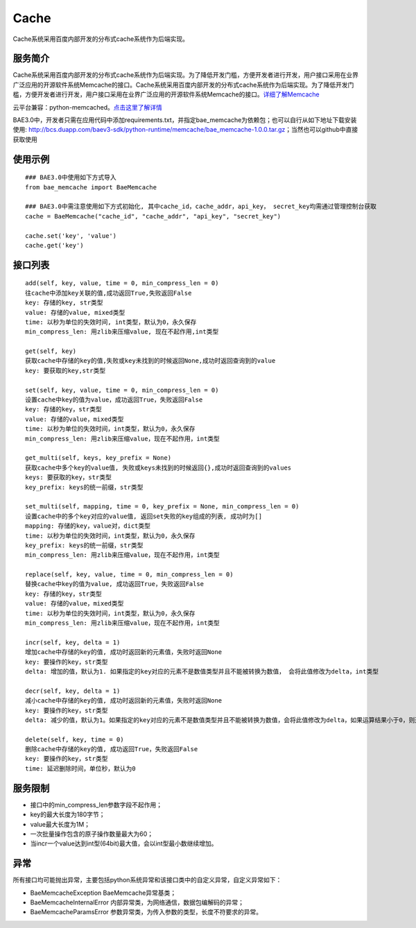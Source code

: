 Cache
=====
Cache系统采用百度内部开发的分布式cache系统作为后端实现。

服务简介
--------
Cache系统采用百度内部开发的分布式cache系统作为后端实现。为了降低开发门槛，方便开发者进行开发，用户接口采用在业界广泛应用的开源软件系统Memcache的接口。Cache系统采用百度内部开发的分布式cache系统作为后端实现。为了降低开发门槛，方便开发者进行开发，用户接口采用在业界广泛应用的开源软件系统Memcache的接口。详细了解Memcache_

云平台兼容：python-memcached。点击这里了解详情_

BAE3.0中，开发者只需在应用代码中添加requirements.txt，并指定bae_memcache为依赖包；也可以自行从如下地址下载安装使用: http://bcs.duapp.com/baev3-sdk/python-runtime/memcache/bae_memcache-1.0.0.tar.gz；当然也可以github中直接获取使用

使用示例
--------
::

    ### BAE3.0中使用如下方式导入
    from bae_memcache import BaeMemcache
    
    ### BAE3.0中需注意使用如下方式初始化, 其中cache_id，cache_addr，api_key， secret_key均需通过管理控制台获取
    cache = BaeMemcache("cache_id", "cache_addr", "api_key", "secret_key")
    
    cache.set('key', 'value')
    cache.get('key')

接口列表
-------------
::

   add(self, key, value, time = 0, min_compress_len = 0)
   往cache中添加key关联的值,成功返回True,失败返回False
   key: 存储的key, str类型
   value: 存储的value, mixed类型
   time: 以秒为单位的失效时间, int类型，默认为0，永久保存
   min_compress_len: 用zlib来压缩value, 现在不起作用,int类型

   get(self, key)
   获取cache中存储的key的值,失败或key未找到的时候返回None,成功时返回查询到的value
   key: 要获取的key,str类型

   set(self, key, value, time = 0, min_compress_len = 0)
   设置cache中key的值为value，成功返回True，失败返回False
   key: 存储的key，str类型
   value: 存储的value，mixed类型
   time: 以秒为单位的失效时间，int类型，默认为0，永久保存
   min_compress_len: 用zlib来压缩value，现在不起作用，int类型

   get_multi(self, keys, key_prefix = None)
   获取cache中多个key的value值, 失败或keys未找到的时候返回{},成功时返回查询到的values
   keys: 要获取的key，str类型
   key_prefix: keys的统一前缀，str类型
  
   set_multi(self, mapping, time = 0, key_prefix = None, min_compress_len = 0)
   设置cache中的多个key对应的value值, 返回set失败的key组成的列表, 成功时为[]
   mapping: 存储的key，value对，dict类型
   time: 以秒为单位的失效时间，int类型，默认为0，永久保存
   key_prefix: keys的统一前缀，str类型
   min_compress_len: 用zlib来压缩value，现在不起作用，int类型

   replace(self, key, value, time = 0, min_compress_len = 0)
   替换cache中key的值为value, 成功返回True，失败返回False
   key: 存储的key，str类型
   value: 存储的value，mixed类型
   time: 以秒为单位的失效时间，int类型，默认为0，永久保存
   min_compress_len: 用zlib来压缩value，现在不起作用，int类型    

   incr(self, key, delta = 1)
   增加cache中存储的key的值, 成功时返回新的元素值，失败时返回None
   key: 要操作的key，str类型
   delta: 增加的值，默认为1. 如果指定的key对应的元素不是数值类型并且不能被转换为数值， 会将此值修改为delta，int类型
   
   decr(self, key, delta = 1)
   减小cache中存储的key的值, 成功时返回新的元素值，失败时返回None
   key: 要操作的key，str类型
   delta: 减少的值，默认为1。如果指定的key对应的元素不是数值类型并且不能被转换为数值，会将此值修改为delta，如果运算结果小于0，则返回的结果是0

   delete(self, key, time = 0)
   删除cache中存储的key的值, 成功返回True，失败返回False
   key: 要操作的key，str类型
   time: 延迟删除时间，单位秒，默认为0

服务限制
--------

- 接口中的min_compress_len参数字段不起作用；
- key的最大长度为180字节；
- value最大长度为1M；
- 一次批量操作包含的原子操作数量最大为60；
- 当incr一个value达到int型(64bit)最大值，会以int型最小数继续增加。

异常
----
所有接口均可能抛出异常，主要包括python系统异常和该接口类中的自定义异常，自定义异常如下：

- BaeMemcacheException BaeMemcache异常基类；
- BaeMemcacheInternalError 内部异常类，为网络通信，数据包编解码的异常；
- BaeMemcacheParamsError 参数异常类，为传入参数的类型，长度不符要求的异常。

.. _详细了解Memcache: http://memcached.org/
.. _点击这里了解详情: http://www.tummy.com/Community/software/python-memcached/     

